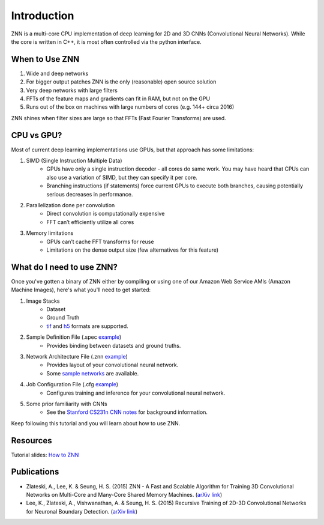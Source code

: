 Introduction
============

ZNN is a multi-core CPU implementation of deep learning for 2D and 3D CNNs (Convolutional Neural Networks). While the core is written in C++, it is most often controlled via the python interface.

When to Use ZNN
---------------

1. Wide and deep networks
2. For bigger output patches ZNN is the only (reasonable) open source solution
3. Very deep networks with large filters
4. FFTs of the feature maps and gradients can fit in RAM, but not on the GPU
5. Runs out of the box on machines with large numbers of cores (e.g. 144+ circa 2016)

ZNN shines when filter sizes are large so that FFTs (Fast Fourier Transforms) are used.

CPU vs GPU?
-----------

Most of current deep learning implementations use GPUs, but that approach has some limitations:

1. SIMD (Single Instruction Multiple Data) 
    * GPUs have only a single instruction decoder - all cores do same work. You may have heard that CPUs can also use a variation of SIMD, but they can specify it per core.
    * Branching instructions (if statements) force current GPUs to execute both branches, causing potentially serious decreases in performance.
2. Parallelization done per convolution
    * Direct convolution is computationally expensive
    * FFT can’t efficiently utilize all cores
3. Memory limitations
    * GPUs can’t cache FFT transforms for reuse
    * Limitations on the dense output size (few alternatives for this feature)

What do I need to use ZNN?
--------------------------

Once you've gotten a binary of ZNN either by compiling or using one of our Amazon Web Service AMIs (Amazon Machine Images), here's what you'll need to get started:

1. Image Stacks 
    * Dataset 
    * Ground Truth
    * `tif <https://en.wikipedia.org/wiki/Tagged_Image_File_Format>`_ and `h5 <https://en.wikipedia.org/wiki/Hierarchical_Data_Format>`_ formats are supported.
2. Sample Definition File (.spec `example <https://github.com/seung-lab/znn-release/blob/master/dataset/test/dataset.spec>`_)
    * Provides binding between datasets and ground truths. 
3. Network Architecture File (.znn `example <https://github.com/seung-lab/znn-release/blob/master/networks/N4_relu.znn>`_)
    * Provides layout of your convolutional neural network.
    * Some `sample networks <https://github.com/seung-lab/znn-release/tree/master/networks>`_ are available.
4. Job Configuration File (.cfg `example <https://github.com/seung-lab/znn-release/blob/master/python/config.cfg>`_)
    * Configures training and inference for your convolutional neural network.
5. Some prior familiarity with CNNs
    * See the `Stanford CS231n CNN notes <http://cs231n.github.io/convolutional-networks/>`_ for background information.

Keep following this tutorial and you will learn about how to use ZNN.

Resources
---------
Tutorial slides: `How to ZNN <https://docs.google.com/presentation/d/1B5g4lgnHN92fD5bkqDCAHraGZL3lz3Df6G-QiYrEWPg/edit?usp=sharing>`_

Publications
------------
* Zlateski, A., Lee, K. & Seung, H. S. (2015) ZNN - A Fast and Scalable Algorithm for Training 3D Convolutional Networks on Multi-Core and Many-Core Shared Memory Machines. (`arXiv link <http://arxiv.org/abs/1510.06706>`_)
* Lee, K., Zlateski, A., Vishwanathan, A. & Seung, H. S. (2015) Recursive Training of 2D-3D Convolutional Networks for Neuronal Boundary Detection. (`arXiv link <http://arxiv.org/abs/1508.04843>`_)
